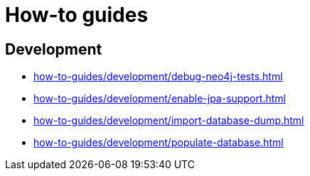 = How-to guides

== Development

* xref:how-to-guides/development/debug-neo4j-tests.adoc[]
* xref:how-to-guides/development/enable-jpa-support.adoc[]
* xref:how-to-guides/development/import-database-dump.adoc[]
* xref:how-to-guides/development/populate-database.adoc[]
